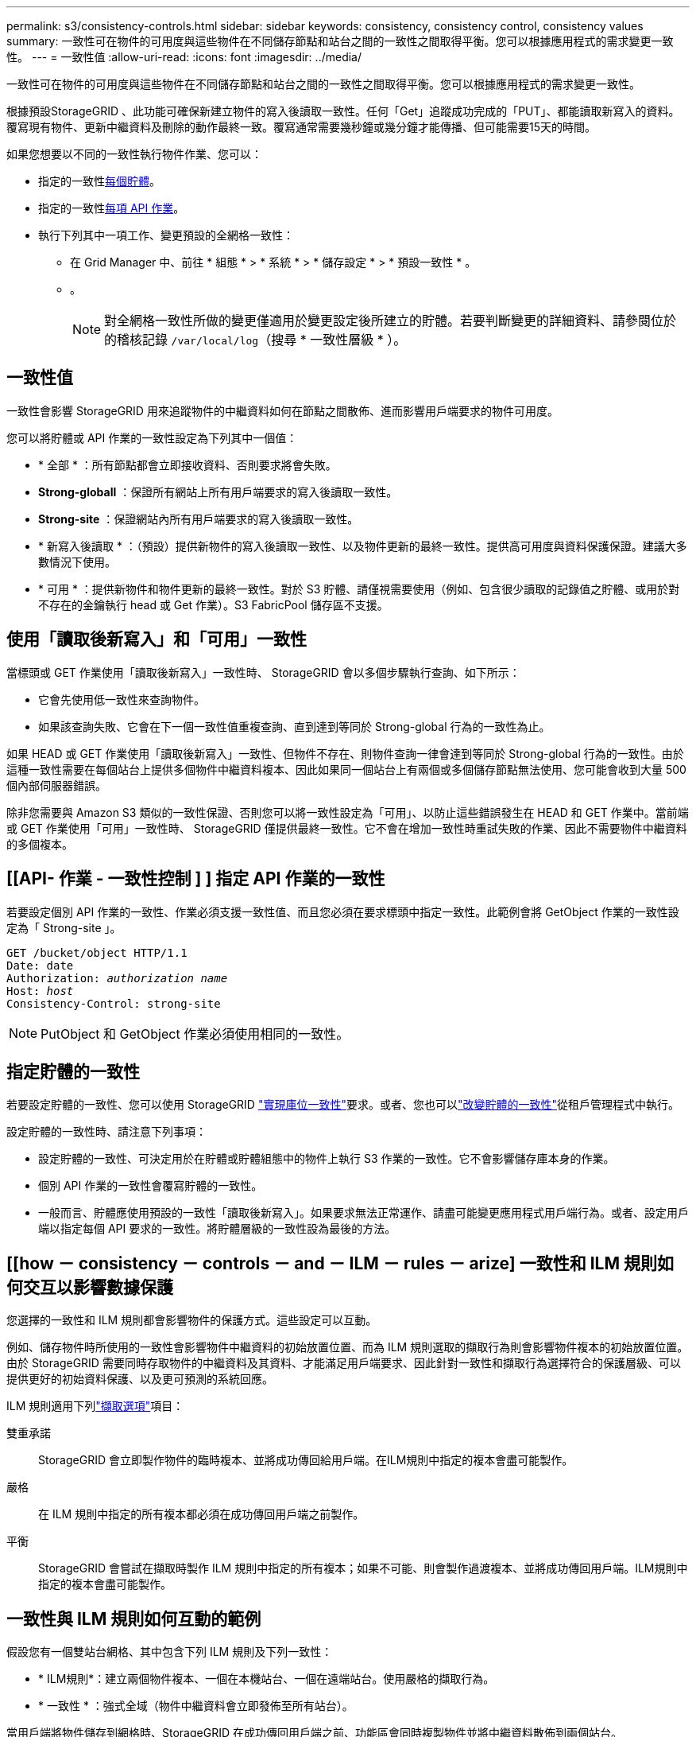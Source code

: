 ---
permalink: s3/consistency-controls.html 
sidebar: sidebar 
keywords: consistency, consistency control, consistency values 
summary: 一致性可在物件的可用度與這些物件在不同儲存節點和站台之間的一致性之間取得平衡。您可以根據應用程式的需求變更一致性。 
---
= 一致性值
:allow-uri-read: 
:icons: font
:imagesdir: ../media/


[role="lead"]
一致性可在物件的可用度與這些物件在不同儲存節點和站台之間的一致性之間取得平衡。您可以根據應用程式的需求變更一致性。

根據預設StorageGRID 、此功能可確保新建立物件的寫入後讀取一致性。任何「Get」追蹤成功完成的「PUT」、都能讀取新寫入的資料。覆寫現有物件、更新中繼資料及刪除的動作最終一致。覆寫通常需要幾秒鐘或幾分鐘才能傳播、但可能需要15天的時間。

如果您想要以不同的一致性執行物件作業、您可以：

* 指定的一致性<<bucket-consistency-control,每個貯體>>。
* 指定的一致性<<api-operation-consistency-control,每項 API 作業>>。
* 執行下列其中一項工作、變更預設的全網格一致性：
+
** 在 Grid Manager 中、前往 * 組態 * > * 系統 * > * 儲存設定 * > * 預設一致性 * 。
** 。
+

NOTE: 對全網格一致性所做的變更僅適用於變更設定後所建立的貯體。若要判斷變更的詳細資料、請參閱位於的稽核記錄 `/var/local/log`（搜尋 * 一致性層級 * ）。







== 一致性值

一致性會影響 StorageGRID 用來追蹤物件的中繼資料如何在節點之間散佈、進而影響用戶端要求的物件可用度。

您可以將貯體或 API 作業的一致性設定為下列其中一個值：

* * 全部 * ：所有節點都會立即接收資料、否則要求將會失敗。
* *Strong-globall* ：保證所有網站上所有用戶端要求的寫入後讀取一致性。
* *Strong-site* ：保證網站內所有用戶端要求的寫入後讀取一致性。
* * 新寫入後讀取 * ：（預設）提供新物件的寫入後讀取一致性、以及物件更新的最終一致性。提供高可用度與資料保護保證。建議大多數情況下使用。
* * 可用 * ：提供新物件和物件更新的最終一致性。對於 S3 貯體、請僅視需要使用（例如、包含很少讀取的記錄值之貯體、或用於對不存在的金鑰執行 head 或 Get 作業）。S3 FabricPool 儲存區不支援。




== 使用「讀取後新寫入」和「可用」一致性

當標頭或 GET 作業使用「讀取後新寫入」一致性時、 StorageGRID 會以多個步驟執行查詢、如下所示：

* 它會先使用低一致性來查詢物件。
* 如果該查詢失敗、它會在下一個一致性值重複查詢、直到達到等同於 Strong-global 行為的一致性為止。


如果 HEAD 或 GET 作業使用「讀取後新寫入」一致性、但物件不存在、則物件查詢一律會達到等同於 Strong-global 行為的一致性。由於這種一致性需要在每個站台上提供多個物件中繼資料複本、因此如果同一個站台上有兩個或多個儲存節點無法使用、您可能會收到大量 500 個內部伺服器錯誤。

除非您需要與 Amazon S3 類似的一致性保證、否則您可以將一致性設定為「可用」、以防止這些錯誤發生在 HEAD 和 GET 作業中。當前端或 GET 作業使用「可用」一致性時、 StorageGRID 僅提供最終一致性。它不會在增加一致性時重試失敗的作業、因此不需要物件中繼資料的多個複本。



== [[API- 作業 - 一致性控制 ] ] 指定 API 作業的一致性

若要設定個別 API 作業的一致性、作業必須支援一致性值、而且您必須在要求標頭中指定一致性。此範例會將 GetObject 作業的一致性設定為「 Strong-site 」。

[listing, subs="specialcharacters,quotes"]
----
GET /bucket/object HTTP/1.1
Date: date
Authorization: _authorization name_
Host: _host_
Consistency-Control: strong-site
----

NOTE: PutObject 和 GetObject 作業必須使用相同的一致性。



== [[bucker-consisticity-control]] 指定貯體的一致性

若要設定貯體的一致性、您可以使用 StorageGRID link:put-bucket-consistency-request.html["實現庫位一致性"]要求。或者、您也可以link:../tenant/manage-bucket-consistency.html#change-bucket-consistency["改變貯體的一致性"]從租戶管理程式中執行。

設定貯體的一致性時、請注意下列事項：

* 設定貯體的一致性、可決定用於在貯體或貯體組態中的物件上執行 S3 作業的一致性。它不會影響儲存庫本身的作業。
* 個別 API 作業的一致性會覆寫貯體的一致性。
* 一般而言、貯體應使用預設的一致性「讀取後新寫入」。如果要求無法正常運作、請盡可能變更應用程式用戶端行為。或者、設定用戶端以指定每個 API 要求的一致性。將貯體層級的一致性設為最後的方法。




== [[how － consistency － controls － and － ILM － rules － arize] 一致性和 ILM 規則如何交互以影響數據保護

您選擇的一致性和 ILM 規則都會影響物件的保護方式。這些設定可以互動。

例如、儲存物件時所使用的一致性會影響物件中繼資料的初始放置位置、而為 ILM 規則選取的擷取行為則會影響物件複本的初始放置位置。由於 StorageGRID 需要同時存取物件的中繼資料及其資料、才能滿足用戶端要求、因此針對一致性和擷取行為選擇符合的保護層級、可以提供更好的初始資料保護、以及更可預測的系統回應。

ILM 規則適用下列link:../ilm/data-protection-options-for-ingest.html["擷取選項"]項目：

雙重承諾:: StorageGRID 會立即製作物件的臨時複本、並將成功傳回給用戶端。在ILM規則中指定的複本會盡可能製作。
嚴格:: 在 ILM 規則中指定的所有複本都必須在成功傳回用戶端之前製作。
平衡:: StorageGRID 會嘗試在擷取時製作 ILM 規則中指定的所有複本；如果不可能、則會製作過渡複本、並將成功傳回用戶端。ILM規則中指定的複本會盡可能製作。




== 一致性與 ILM 規則如何互動的範例

假設您有一個雙站台網格、其中包含下列 ILM 規則及下列一致性：

* * ILM規則*：建立兩個物件複本、一個在本機站台、一個在遠端站台。使用嚴格的擷取行為。
* * 一致性 * ：強式全域（物件中繼資料會立即發佈至所有站台）。


當用戶端將物件儲存到網格時、StorageGRID 在成功傳回用戶端之前、功能區會同時複製物件並將中繼資料散佈到兩個站台。

在擷取最成功的訊息時、物件會受到完整保護、不會遺失。例如、如果在擷取後不久即遺失本機站台、則物件資料和物件中繼資料的複本仍存在於遠端站台。物件可完全擷取。

如果您改用相同的 ILM 規則和強大的站台一致性、則在物件資料複寫到遠端站台、但在物件中繼資料散佈到該站台之前、用戶端可能會收到成功訊息。在此情況下、物件中繼資料的保護層級與物件資料的保護層級不符。如果在擷取後不久本機站台便會遺失、則物件中繼資料將會遺失。無法擷取物件。

一致性與 ILM 規則之間的相互關係可能很複雜。如需協助、請聯絡 NetApp 。

